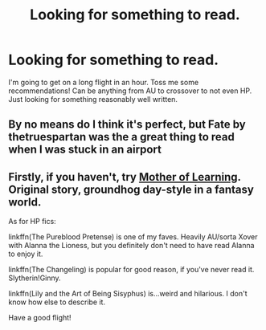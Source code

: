 #+TITLE: Looking for something to read.

* Looking for something to read.
:PROPERTIES:
:Author: Xandar_V
:Score: 3
:DateUnix: 1576286015.0
:DateShort: 2019-Dec-14
:FlairText: Request
:END:
I'm going to get on a long flight in an hour. Toss me some recommendations! Can be anything from AU to crossover to not even HP. Just looking for something reasonably well written.


** By no means do I think it's perfect, but Fate by thetruespartan was the a great thing to read when I was stuck in an airport
:PROPERTIES:
:Author: akathormolecules
:Score: 1
:DateUnix: 1576288737.0
:DateShort: 2019-Dec-14
:END:


** Firstly, if you haven't, try [[https://www.fictionpress.com/s/2961893/1/Mother-of-Learning][Mother of Learning]]. Original story, groundhog day-style in a fantasy world.

As for HP fics:

linkffn(The Pureblood Pretense) is one of my faves. Heavily AU/sorta Xover with Alanna the Lioness, but you definitely don't need to have read Alanna to enjoy it.

linkffn(The Changeling) is popular for good reason, if you've never read it. Slytherin!Ginny.

linkffn(Lily and the Art of Being Sisyphus) is...weird and hilarious. I don't know how else to describe it.

Have a good flight!
:PROPERTIES:
:Author: Locked_Key
:Score: 1
:DateUnix: 1576288786.0
:DateShort: 2019-Dec-14
:END:
